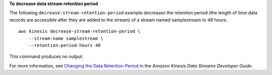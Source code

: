 **To decrease data stream retention period**

The following ``decrease-stream-retention-period`` example decreases the retention period (the length of time data records are accessible after they are added to the stream) of a stream named samplestream to 48 hours. ::

    aws kinesis decrease-stream-retention-period \
        --stream-name samplestream \
        --retention-period-hours 48 

This command produces no output.

For more information, see `Changing the Data Retention Period <https://docs.aws.amazon.com/streams/latest/dev/kinesis-extended-retention.html>`__ in the *Amazon Kinesis Data Streams Developer Guide*.
